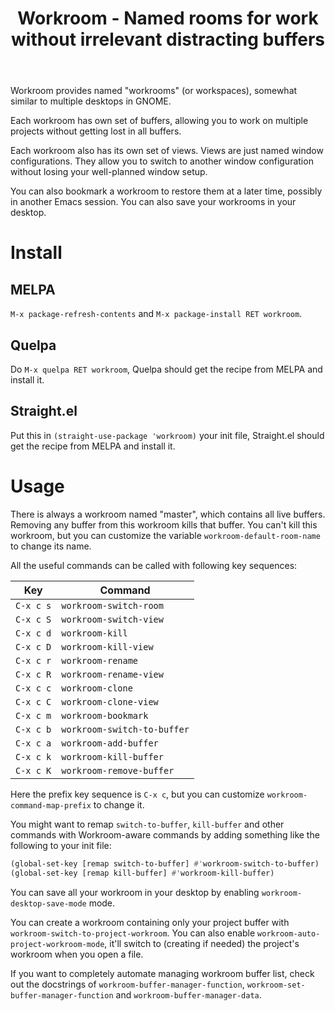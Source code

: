 #+title: Workroom - Named rooms for work without irrelevant distracting buffers

Workroom provides named "workrooms" (or workspaces), somewhat similar
to multiple desktops in GNOME.

Each workroom has own set of buffers, allowing you to work on multiple
projects without getting lost in all buffers.

Each workroom also has its own set of views.  Views are just named
window configurations.  They allow you to switch to another window
configuration without losing your well-planned window setup.

You can also bookmark a workroom to restore them at a later time,
possibly in another Emacs session.  You can also save your workrooms
in your desktop.

* Install

** MELPA

=M-x package-refresh-contents= and =M-x package-install RET workroom=.

** Quelpa

Do =M-x quelpa RET workroom=, Quelpa should get the recipe from MELPA
and install it.

** Straight.el

Put this in ~(straight-use-package 'workroom)~ your init file,
Straight.el should get the recipe from MELPA and install it.

* Usage

There is always a workroom named "master", which contains all live
buffers.  Removing any buffer from this workroom kills that buffer.
You can't kill this workroom, but you can customize the variable
~workroom-default-room-name~ to change its name.

All the useful commands can be called with following key sequences:

| Key       | Command                     |
|-----------+-----------------------------|
| ~C-x c s~ | ~workroom-switch-room~      |
| ~C-x c S~ | ~workroom-switch-view~      |
| ~C-x c d~ | ~workroom-kill~             |
| ~C-x c D~ | ~workroom-kill-view~        |
| ~C-x c r~ | ~workroom-rename~           |
| ~C-x c R~ | ~workroom-rename-view~      |
| ~C-x c c~ | ~workroom-clone~            |
| ~C-x c C~ | ~workroom-clone-view~       |
| ~C-x c m~ | ~workroom-bookmark~         |
| ~C-x c b~ | ~workroom-switch-to-buffer~ |
| ~C-x c a~ | ~workroom-add-buffer~       |
| ~C-x c k~ | ~workroom-kill-buffer~      |
| ~C-x c K~ | ~workroom-remove-buffer~    |

Here the prefix key sequence is ~C-x c~, but you can customize
~workroom-command-map-prefix~ to change it.

You might want to remap ~switch-to-buffer~, ~kill-buffer~ and other
commands with Workroom-aware commands by adding something like the
following to your init file:

#+begin_src emacs-lisp
(global-set-key [remap switch-to-buffer] #'workroom-switch-to-buffer)
(global-set-key [remap kill-buffer] #'workroom-kill-buffer)
#+end_src

You can save all your workroom in your desktop by enabling
~workroom-desktop-save-mode~ mode.

You can create a workroom containing only your project buffer with
~workroom-switch-to-project-workroom~.  You can also enable
~workroom-auto-project-workroom-mode~, it'll switch to (creating if
needed) the project's workroom when you open a file.

If you want to completely automate managing workroom buffer list,
check out the docstrings of ~workroom-buffer-manager-function~,
~workroom-set-buffer-manager-function~ and
~workroom-buffer-manager-data~.
